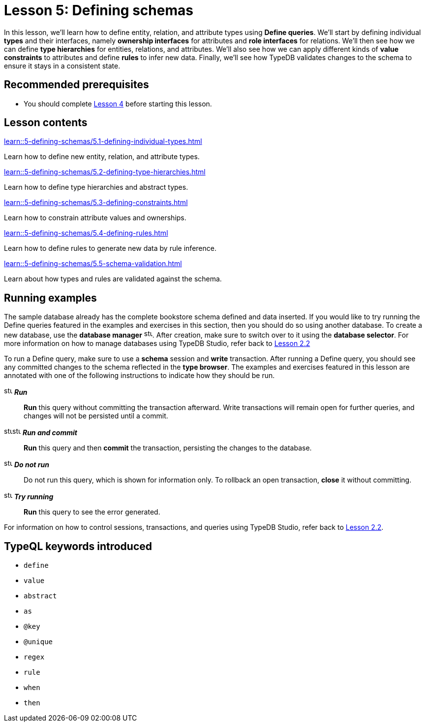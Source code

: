 = Lesson 5: Defining schemas
:page-aliases: learn::5-defining-schemas/5-defining-schemas.adoc
:page-preamble-card: 1

In this lesson, we'll learn how to define entity, relation, and attribute types using *Define queries*. We'll start by defining individual *types* and their interfaces, namely *ownership interfaces* for attributes and *role interfaces* for relations. We'll then see how we can define *type hierarchies* for entities, relations, and attributes. We'll also see how we can apply different kinds of *value constraints* to attributes and define *rules* to infer new data. Finally, we'll see how TypeDB validates changes to the schema to ensure it stays in a consistent state.

== Recommended prerequisites

* You should complete xref:learn::4-writing-data/overview.adoc[Lesson 4] before starting this lesson.

== Lesson contents

[cols-2]
--
.xref:learn::5-defining-schemas/5.1-defining-individual-types.adoc[]
[.clickable]
****
Learn how to define new entity, relation, and attribute types.
****

.xref:learn::5-defining-schemas/5.2-defining-type-hierarchies.adoc[]
[.clickable]
****
Learn how to define type hierarchies and abstract types.
****

.xref:learn::5-defining-schemas/5.3-defining-constraints.adoc[]
[.clickable]
****
Learn how to constrain attribute values and ownerships.
****

.xref:learn::5-defining-schemas/5.4-defining-rules.adoc[]
[.clickable]
****
Learn how to define rules to generate new data by rule inference.
****

.xref:learn::5-defining-schemas/5.5-schema-validation.adoc[]
[.clickable]
****
Learn about how types and rules are validated against the schema.
****
--

== Running examples

The sample database already has the complete bookstore schema defined and data inserted. If you would like to try running the Define queries featured in the examples and exercises in this section, then you should do so using another database. To create a new database, use the *database manager* image:home::studio-icons/svg/studio_dbs.svg[width=17]. After creation, make sure to switch over to it using the *database selector*. For more information on how to manage databases using TypeDB Studio, refer back to xref:learn::2-environment-setup/2.2-using-typedb-studio.adoc[Lesson 2.2]

To run a Define query, make sure to use a *schema* session and *write* transaction. After running a Define query, you should see any committed changes to the schema reflected in the *type browser*. The examples and exercises featured in this lesson are annotated with one of the following instructions to indicate how they should be run.

image:home::studio-icons/svg/studio_run.svg[width=17] *_Run_*:: *Run* this query without committing the transaction afterward. Write transactions will remain open for further queries, and changes will not be persisted until a commit.
image:home::studio-icons/svg/studio_run.svg[width=17]image:home::studio-icons/svg/studio_check.svg[width=17] *_Run and commit_*:: *Run* this query and then *commit* the transaction, persisting the changes to the database.
image:home::studio-icons/svg/studio_fail.svg[width=17] *_Do not run_*:: Do not run this query, which is shown for information only. To rollback an open transaction, *close* it without committing.
image:home::studio-icons/svg/studio_run.svg[width=17] *_Try running_*:: *Run* this query to see the error generated.

For information on how to control sessions, transactions, and queries using TypeDB Studio, refer back to xref:learn::2-environment-setup/2.2-using-typedb-studio.adoc[Lesson 2.2].

== TypeQL keywords introduced

* `define`
* `value`
* `abstract`
* `as`
* `@key`
* `@unique`
* `regex`
* `rule`
* `when`
* `then`
